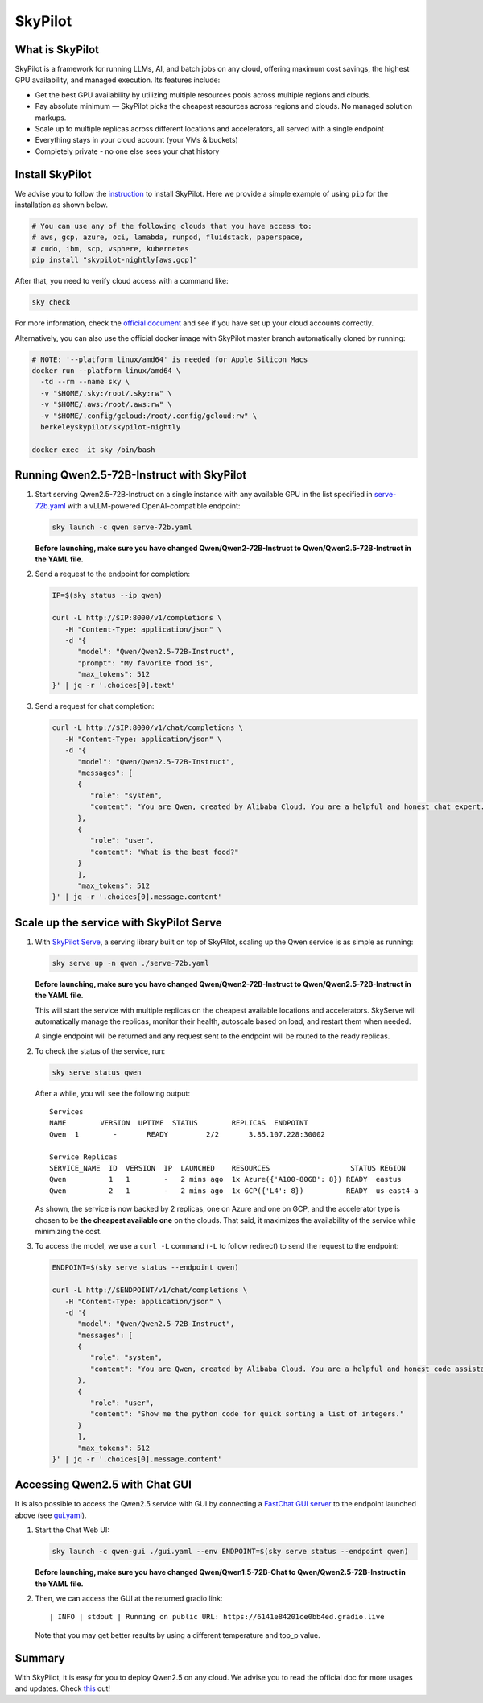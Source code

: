 SkyPilot
========

What is SkyPilot
----------------

SkyPilot is a framework for running LLMs, AI, and batch jobs on any
cloud, offering maximum cost savings, the highest GPU availability, and
managed execution. Its features include:

-  Get the best GPU availability by utilizing multiple resources pools
   across multiple regions and clouds.
-  Pay absolute minimum — SkyPilot picks the cheapest resources across
   regions and clouds. No managed solution markups.
-  Scale up to multiple replicas across different locations and
   accelerators, all served with a single endpoint
-  Everything stays in your cloud account (your VMs & buckets)
-  Completely private - no one else sees your chat history

Install SkyPilot
----------------

We advise you to follow the
`instruction <https://skypilot.readthedocs.io/en/latest/getting-started/installation.html>`__
to install SkyPilot. Here we provide a simple example of using ``pip``
for the installation as shown below.

.. code:: bash

   # You can use any of the following clouds that you have access to:
   # aws, gcp, azure, oci, lamabda, runpod, fluidstack, paperspace,
   # cudo, ibm, scp, vsphere, kubernetes
   pip install "skypilot-nightly[aws,gcp]"

After that, you need to verify cloud access with a command like:

.. code:: bash

   sky check

For more information, check the `official document <https://skypilot.readthedocs.io/en/latest/getting-started/installation.html>`__ and see if you have
set up your cloud accounts correctly.

Alternatively, you can also use the official docker image with SkyPilot
master branch automatically cloned by running:

.. code:: bash

   # NOTE: '--platform linux/amd64' is needed for Apple Silicon Macs
   docker run --platform linux/amd64 \
     -td --rm --name sky \
     -v "$HOME/.sky:/root/.sky:rw" \
     -v "$HOME/.aws:/root/.aws:rw" \
     -v "$HOME/.config/gcloud:/root/.config/gcloud:rw" \
     berkeleyskypilot/skypilot-nightly

   docker exec -it sky /bin/bash

Running Qwen2.5-72B-Instruct with SkyPilot
------------------------------------------

1. Start serving Qwen2.5-72B-Instruct on a single instance with any
   available GPU in the list specified in
   `serve-72b.yaml <https://github.com/skypilot-org/skypilot/blob/master/llm/qwen/serve-72b.yaml>`__
   with a vLLM-powered OpenAI-compatible endpoint:
   
   .. code:: bash

      sky launch -c qwen serve-72b.yaml

   **Before launching, make sure you have changed Qwen/Qwen2-72B-Instruct to Qwen/Qwen2.5-72B-Instruct in the YAML file.**

2. Send a request to the endpoint for completion:

   .. code:: bash

      IP=$(sky status --ip qwen)

      curl -L http://$IP:8000/v1/completions \
         -H "Content-Type: application/json" \
         -d '{
            "model": "Qwen/Qwen2.5-72B-Instruct",
            "prompt": "My favorite food is",
            "max_tokens": 512
      }' | jq -r '.choices[0].text'

3. Send a request for chat completion:

   .. code:: bash

      curl -L http://$IP:8000/v1/chat/completions \
         -H "Content-Type: application/json" \
         -d '{
            "model": "Qwen/Qwen2.5-72B-Instruct",
            "messages": [
            {
               "role": "system",
               "content": "You are Qwen, created by Alibaba Cloud. You are a helpful and honest chat expert."
            },
            {
               "role": "user",
               "content": "What is the best food?"
            }
            ],
            "max_tokens": 512
      }' | jq -r '.choices[0].message.content'

Scale up the service with SkyPilot Serve
----------------------------------------

1. With `SkyPilot
   Serve <https://skypilot.readthedocs.io/en/latest/serving/sky-serve.html>`__,
   a serving library built on top of SkyPilot, scaling up the Qwen
   service is as simple as running:

   .. code:: bash

      sky serve up -n qwen ./serve-72b.yaml

   **Before launching, make sure you have changed Qwen/Qwen2-72B-Instruct to Qwen/Qwen2.5-72B-Instruct in the YAML file.**

   This will start the service with multiple replicas on the cheapest
   available locations and accelerators. SkyServe will automatically manage
   the replicas, monitor their health, autoscale based on load, and restart
   them when needed.

   A single endpoint will be returned and any request sent to the endpoint
   will be routed to the ready replicas.

2. To check the status of the service, run:

   .. code:: bash

      sky serve status qwen

   After a while, you will see the following output:

   ::

      Services
      NAME        VERSION  UPTIME  STATUS        REPLICAS  ENDPOINT            
      Qwen  1        -       READY         2/2       3.85.107.228:30002  

      Service Replicas
      SERVICE_NAME  ID  VERSION  IP  LAUNCHED    RESOURCES                   STATUS REGION  
      Qwen          1   1        -   2 mins ago  1x Azure({'A100-80GB': 8}) READY  eastus  
      Qwen          2   1        -   2 mins ago  1x GCP({'L4': 8})          READY  us-east4-a 

   As shown, the service is now backed by 2 replicas, one on Azure and one
   on GCP, and the accelerator type is chosen to be **the cheapest
   available one** on the clouds. That said, it maximizes the availability
   of the service while minimizing the cost.

3. To access the model, we use a ``curl -L`` command (``-L`` to follow
   redirect) to send the request to the endpoint:

   .. code:: bash

      ENDPOINT=$(sky serve status --endpoint qwen)

      curl -L http://$ENDPOINT/v1/chat/completions \
         -H "Content-Type: application/json" \
         -d '{
            "model": "Qwen/Qwen2.5-72B-Instruct",
            "messages": [
            {
               "role": "system",
               "content": "You are Qwen, created by Alibaba Cloud. You are a helpful and honest code assistant expert in Python."
            },
            {
               "role": "user",
               "content": "Show me the python code for quick sorting a list of integers."
            }
            ],
            "max_tokens": 512
      }' | jq -r '.choices[0].message.content'

Accessing Qwen2.5 with Chat GUI
---------------------------------------------

It is also possible to access the Qwen2.5 service with GUI by connecting a
`FastChat GUI server <https://github.com/lm-sys/FastChat>`__ to the endpoint launched
above (see `gui.yaml <https://github.com/skypilot-org/skypilot/blob/master/llm/qwen/gui.yaml>`__).

1. Start the Chat Web UI:

   .. code:: bash

      sky launch -c qwen-gui ./gui.yaml --env ENDPOINT=$(sky serve status --endpoint qwen)

   **Before launching, make sure you have changed Qwen/Qwen1.5-72B-Chat to Qwen/Qwen2.5-72B-Instruct in the YAML file.**

2. Then, we can access the GUI at the returned gradio link:

   ::

      | INFO | stdout | Running on public URL: https://6141e84201ce0bb4ed.gradio.live

   Note that you may get better results by using a different temperature and top_p value.

Summary
-------

With SkyPilot, it is easy for you to deploy Qwen2.5 on any cloud. We
advise you to read the official doc for more usages and updates.
Check `this <https://skypilot.readthedocs.io/>`__ out!
